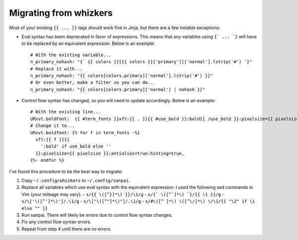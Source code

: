 Migrating from whizkers
-----------------------

Most of your existing ``{{ ... }}`` tags should work fine in Jinja, but there
are a few notable exceptions:

- Eval syntax has been deprecated in favor of expressions. This means
  that any variables using ``{` ... `}`` will have to be replaced by an
  equivalent expression. Below is an example:
  ::
    # With the existing variable...
    n_primary_nohash: "{` {{ colors }}[{{ colors }}['primary']]['normal'].lstrip('#') `}"
    # Replace it with...
    n_primary_nohash: "{{ colors[colors.primary]['normal'].lstrip('#') }}"
    # Or even better, make a filter so you can do...
    n_primary_nohash: "{{ colors[colors.primary]['normal'] | nohash }}"
- Control flow syntax has changed, so you will need to update accordingly.
  Below is an example:
  ::
    # With the existing line...
    URxvt.boldFont:  {{ #term_fonts }}xft:{{ . }}{{ #use_bold }}:bold{{ /use_bold }}:pixelsize={{ pixelsize }}:antialias=true:hinting=true,{{ /term_fonts }}
    # Change it to...
    URxvt.boldfont: {% for f in term_fonts -%}
      xft:{{ f }}{{
        ':bold' if use_bold else ''
      }}:pixelsize={{ pixelsize }}:antialias=true:hinting=true,
    {%- endfor %}

I've found this procedure to be the best way to migrate:

1. Copy ``~/.config/whizkers`` to ``~/.config/sanpai``.
2. Replace all variables which use eval syntax with the equivalent expression.
   I used the following sed commands in Vim (your mileage may vary):
   - ``s/{{ \([^}]*\) }}/\1/g``
   - ``s/{` \([^`]*\) `}/{{ \1 }}/g``
   - ``s/\['\([^']*\)']/.\1/g``
   - ``s/\["\([^"]*\)"]/.\1/g``
   - ``s/#\([^ ]*\) \([^\/]*\) \/\1/{{ "\2" if \1 else "" }}``
3. Run sanpai. There will likely be errors due to control flow syntax changes.
4. Fix any control flow syntax errors.
5. Repeat from step 4 until there are no errors.
